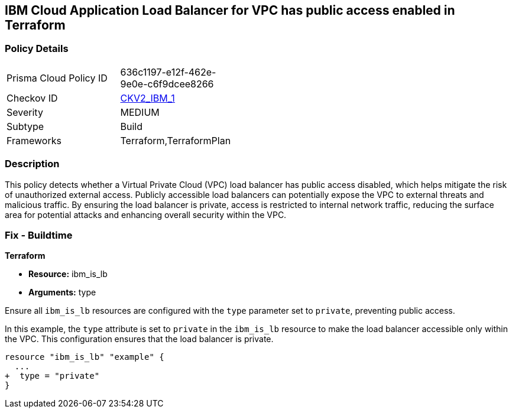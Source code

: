 == IBM Cloud Application Load Balancer for VPC has public access enabled in Terraform

=== Policy Details

[width=45%]
[cols="1,1"]
|===

|Prisma Cloud Policy ID
| 636c1197-e12f-462e-9e0e-c6f9dcee8266

|Checkov ID
| https://github.com/bridgecrewio/checkov/blob/main/checkov/terraform/checks/graph_checks/ibm/IBM_LoadBalancerforVPCisPrivate.yaml[CKV2_IBM_1]

|Severity
|MEDIUM

|Subtype
|Build

|Frameworks
|Terraform,TerraformPlan

|===

=== Description

This policy detects whether a Virtual Private Cloud (VPC) load balancer has public access disabled, which helps mitigate the risk of unauthorized external access. Publicly accessible load balancers can potentially expose the VPC to external threats and malicious traffic. By ensuring the load balancer is private, access is restricted to internal network traffic, reducing the surface area for potential attacks and enhancing overall security within the VPC.

=== Fix - Buildtime

*Terraform*

* *Resource:* ibm_is_lb
* *Arguments:* type

Ensure all `ibm_is_lb` resources are configured with the `type` parameter set to `private`, preventing public access.

In this example, the `type` attribute is set to `private` in the `ibm_is_lb` resource to make the load balancer accessible only within the VPC. This configuration ensures that the load balancer is private.

[source,go]
----
resource "ibm_is_lb" "example" {
  ...
+  type = "private"
}
----
